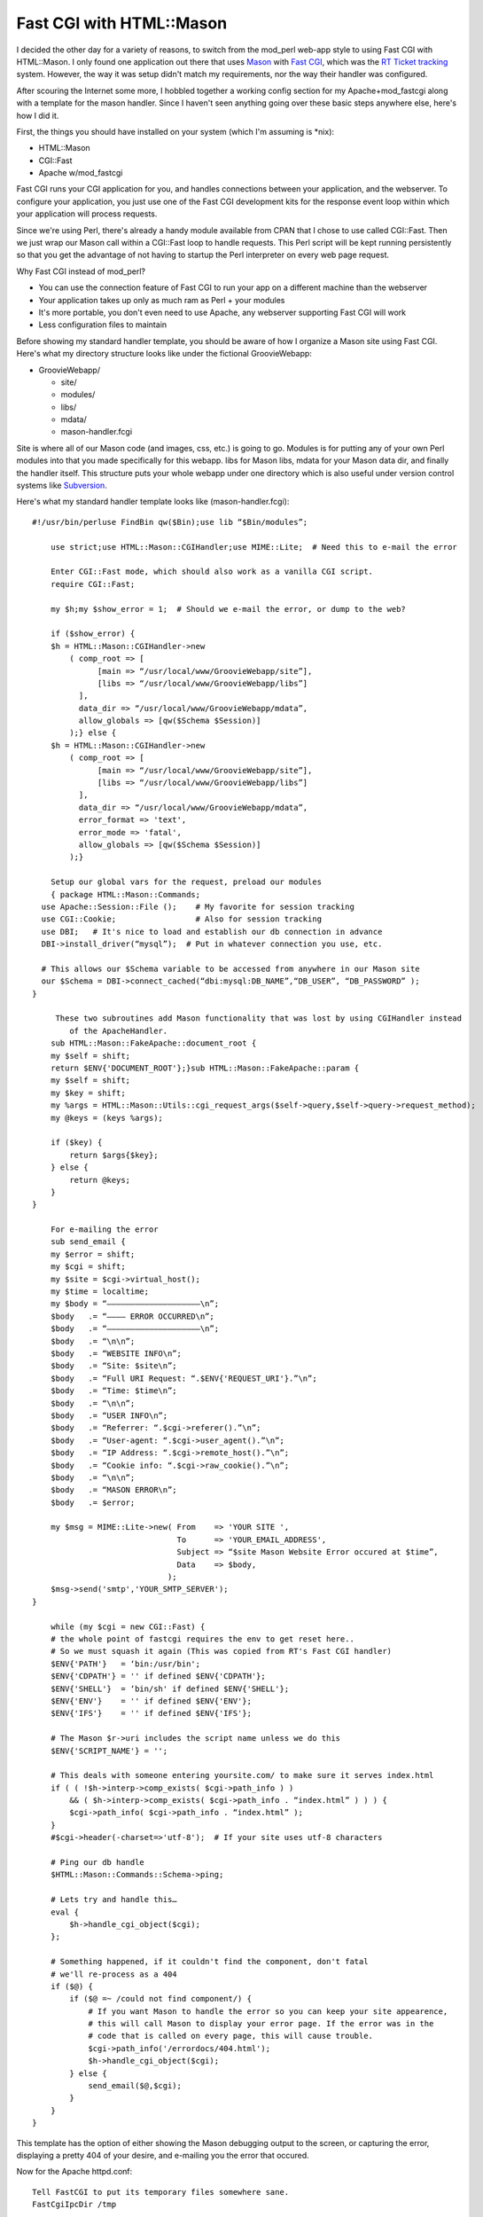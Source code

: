 Fast CGI with HTML::Mason
=========================

I decided the other day for a variety of reasons, to switch from the
mod\_perl web-app style to using Fast CGI with HTML::Mason. I only found
one application out there that uses `Mason <http://www.masonhq.com/>`_
with `Fast CGI <http://www.fastcgi.com/>`_, which was the `RT Ticket
tracking <http://www.bestpractical.com/rt/>`_ system. However, the way
it was setup didn't match my requirements, nor the way their handler was
configured.

After scouring the Internet some more, I hobbled together a working
config section for my Apache+mod\_fastcgi along with a template for the
mason handler. Since I haven't seen anything going over these basic
steps anywhere else, here's how I did it.

First, the things you should have installed on your system (which I'm
assuming is \*nix):

-  HTML::Mason
-  CGI::Fast
-  Apache w/mod\_fastcgi

Fast CGI runs your CGI application for you, and handles connections
between your application, and the webserver. To configure your
application, you just use one of the Fast CGI development kits for the
response event loop within which your application will process requests.

Since we're using Perl, there's already a handy module available from
CPAN that I chose to use called CGI::Fast. Then we just wrap our Mason
call within a CGI::Fast loop to handle requests. This Perl script will
be kept running persistently so that you get the advantage of not having
to startup the Perl interpreter on every web page request.

Why Fast CGI instead of mod\_perl?

-  You can use the connection feature of Fast CGI to run your app on a
   different machine than the webserver
-  Your application takes up only as much ram as Perl + your modules
-  It's more portable, you don't even need to use Apache, any webserver
   supporting Fast CGI will work
-  Less configuration files to maintain

Before showing my standard handler template, you should be aware of how
I organize a Mason site using Fast CGI. Here's what my directory
structure looks like under the fictional GroovieWebapp:

-  GroovieWebapp/

   -  site/
   -  modules/
   -  libs/
   -  mdata/
   -  mason-handler.fcgi

Site is where all of our Mason code (and images, css, etc.) is going to
go. Modules is for putting any of your own Perl modules into that you
made specifically for this webapp. libs for Mason libs, mdata for your
Mason data dir, and finally the handler itself. This structure puts your
whole webapp under one directory which is also useful under version
control systems like `Subversion <http://subversion.tigris.org/>`_.

Here's what my standard handler template looks like
(mason-handler.fcgi):

::

    #!/usr/bin/perluse FindBin qw($Bin);use lib “$Bin/modules”;

        use strict;use HTML::Mason::CGIHandler;use MIME::Lite;  # Need this to e-mail the error

        Enter CGI::Fast mode, which should also work as a vanilla CGI script.
        require CGI::Fast;

        my $h;my $show_error = 1;  # Should we e-mail the error, or dump to the web?

        if ($show_error) {
        $h = HTML::Mason::CGIHandler->new
            ( comp_root => [
                  [main => “/usr/local/www/GroovieWebapp/site”],
                  [libs => “/usr/local/www/GroovieWebapp/libs”]
              ],
              data_dir => “/usr/local/www/GroovieWebapp/mdata”,
              allow_globals => [qw($Schema $Session)]
            );} else {
        $h = HTML::Mason::CGIHandler->new
            ( comp_root => [
                  [main => “/usr/local/www/GroovieWebapp/site”],
                  [libs => “/usr/local/www/GroovieWebapp/libs”]
              ],
              data_dir => “/usr/local/www/GroovieWebapp/mdata”,
              error_format => 'text',
              error_mode => 'fatal',
              allow_globals => [qw($Schema $Session)]
            );}

        Setup our global vars for the request, preload our modules
        { package HTML::Mason::Commands;
      use Apache::Session::File ();    # My favorite for session tracking
      use CGI::Cookie;                 # Also for session tracking
      use DBI;   # It's nice to load and establish our db connection in advance
      DBI->install_driver(“mysql”);  # Put in whatever connection you use, etc.

      # This allows our $Schema variable to be accessed from anywhere in our Mason site
      our $Schema = DBI->connect_cached(“dbi:mysql:DB_NAME”,“DB_USER”, “DB_PASSWORD” );
    }

         These two subroutines add Mason functionality that was lost by using CGIHandler instead
            of the ApacheHandler.
        sub HTML::Mason::FakeApache::document_root {
        my $self = shift;
        return $ENV{'DOCUMENT_ROOT'};}sub HTML::Mason::FakeApache::param {
        my $self = shift;
        my $key = shift;
        my %args = HTML::Mason::Utils::cgi_request_args($self->query,$self->query->request_method);
        my @keys = (keys %args);

        if ($key) {
            return $args{$key};
        } else {
            return @keys;
        }
    }

        For e-mailing the error
        sub send_email {
        my $error = shift;
        my $cgi = shift;
        my $site = $cgi->virtual_host();
        my $time = localtime;
        my $body = “————————————————————\n”;
        $body   .= “———— ERROR OCCURRED\n”;
        $body   .= “————————————————————\n”;
        $body   .= “\n\n”;
        $body   .= “WEBSITE INFO\n”;
        $body   .= “Site: $site\n”;
        $body   .= “Full URI Request: “.$ENV{'REQUEST_URI'}.”\n”;
        $body   .= “Time: $time\n”;
        $body   .= “\n\n”;
        $body   .= “USER INFO\n”;
        $body   .= “Referrer: “.$cgi->referer().”\n”;
        $body   .= “User-agent: “.$cgi->user_agent().”\n”;
        $body   .= “IP Address: “.$cgi->remote_host().”\n”;
        $body   .= “Cookie info: “.$cgi->raw_cookie().”\n”;
        $body   .= “\n\n”;
        $body   .= “MASON ERROR\n”;
        $body   .= $error;

        my $msg = MIME::Lite->new( From    => 'YOUR SITE ',
                                   To      => 'YOUR_EMAIL_ADDRESS',
                                   Subject => “$site Mason Website Error occured at $time”,
                                   Data    => $body,
                                 );
        $msg->send('smtp','YOUR_SMTP_SERVER');
    }

        while (my $cgi = new CGI::Fast) {
        # the whole point of fastcgi requires the env to get reset here..
        # So we must squash it again (This was copied from RT's Fast CGI handler)
        $ENV{'PATH'}   = ‘bin:/usr/bin';
        $ENV{'CDPATH'} = '' if defined $ENV{'CDPATH'};
        $ENV{'SHELL'}  = ‘bin/sh' if defined $ENV{'SHELL'};
        $ENV{'ENV'}    = '' if defined $ENV{'ENV'};
        $ENV{'IFS'}    = '' if defined $ENV{'IFS'};

        # The Mason $r->uri includes the script name unless we do this
        $ENV{'SCRIPT_NAME'} = '';

        # This deals with someone entering yoursite.com/ to make sure it serves index.html
        if ( ( !$h->interp->comp_exists( $cgi->path_info ) )
            && ( $h->interp->comp_exists( $cgi->path_info . “index.html” ) ) ) {
            $cgi->path_info( $cgi->path_info . “index.html” );
        }
        #$cgi->header(-charset=>'utf-8');  # If your site uses utf-8 characters

        # Ping our db handle
        $HTML::Mason::Commands::Schema->ping;

        # Lets try and handle this…
        eval {
            $h->handle_cgi_object($cgi);
        };

        # Something happened, if it couldn't find the component, don't fatal
        # we'll re-process as a 404
        if ($@) {
            if ($@ =~ /could not find component/) {
                # If you want Mason to handle the error so you can keep your site appearence,
                # this will call Mason to display your error page. If the error was in the
                # code that is called on every page, this will cause trouble.
                $cgi->path_info('/errordocs/404.html');
                $h->handle_cgi_object($cgi);
            } else {
                send_email($@,$cgi);
            }
        }
    }

This template has the option of either showing the Mason debugging
output to the screen, or capturing the error, displaying a pretty 404 of
your desire, and e-mailing you the error that occured.

Now for the Apache httpd.conf:

::

        Tell FastCGI to put its temporary files somewhere sane.
        FastCgiIpcDir /tmp

        Increases processes if you have heavy loads to deal with
        FastCgiServer /usr/local/www/GroovieWebapp/mason-handler.fcgi -idle-timeout 120 -processes 2 

        
        ServerAdmin webmaster@YOUR_SERVER
        ServerName YOUR_SERVER_NAME

        AddHandler fastcgi-script fcgi
        ScriptAliasMatch (.*\.html$) /usr/local/www/GroovieWebapp/mason-handler.fcgi$1
        ScriptAliasMatch (.*\/$) /usr/local/www/GroovieWebapp/mason-handler.fcgi$1

        DocumentRoot /usr/local/www/GroovieWebapp

Restart apache, and check apache's error\_log to see that Fast CGI
started up your application properly. Obviously, tailor these samples as
needed. Another useful trick when running your webapp this way, is that
if you kill the perl processes the apache Fast CGI process manager
starts for you, it'll re-spawn them. I find this a quick way to re-load
individual webapps if I made changes to a module they're using.

**Enjoy!**


.. author:: default
.. categories:: Perl, Code
.. comments::
   :url: http://be.groovie.org/post/296355060/fast-cgi-with-html-mason